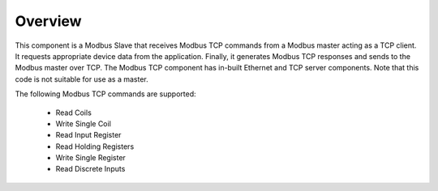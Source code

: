 Overview========This component is a Modbus Slave that receives Modbus TCP commands from a Modbus master acting as a TCP client. It requests appropriate device data from the application. Finally, it generates Modbus TCP responses and sends to the Modbus master over TCP. The Modbus TCP component has in-built Ethernet and TCP server components. Note that this code is not suitable for use as a master.The following Modbus TCP commands are supported:   - Read Coils   - Write Single Coil   - Read Input Register   - Read Holding Registers   - Write Single Register   - Read Discrete Inputs